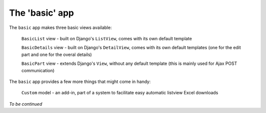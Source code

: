 The 'basic' app
===============

The ``basic`` app makes three basic views available:

  ``BasicList`` view - built on Django's ``ListView``, comes with its own default template

  ``BasicDetails`` view - built on Django's ``DetailView``, comes with its own default templates (one for the edit part and one for the overal details)

  ``BasicPart`` view - extends Django's ``View``, without any default template (this is mainly used for Ajax POST communication)

The ``basic`` app provides a few more things that might come in handy:

  ``Custom`` model - an add-in, part of a system to facilitate easy automatic listview Excel downloads

*To be continued*
